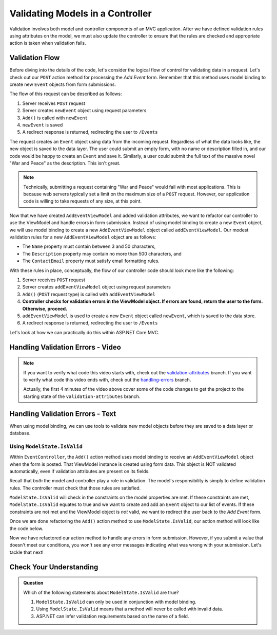 .. _validating-models:

Validating Models in a Controller
=================================

Validation involves both model and controller components of an MVC application.
After we have defined validation rules using attributes on the model, we must also update the controller to ensure that the rules are 
checked and appropriate action is taken when validation fails.

Validation Flow
---------------

Before diving into the details of the code, let's consider the logical flow of control for validating data in a request.
Let's check out our ``POST`` action method for processing the *Add Event* form. Remember that this method uses model binding to create new ``Event`` 
objects from form submissions.

.. sourcecode:: csharp
   :lineno-start: 32

   [HttpPost]
   public IActionResult Add(AddEventViewModel addEventViewModel)
   {
      Event newEvent = new Event
      {
         Name = addEventViewModel.Name,
         Description = addEventViewModel.Description,
         ContactEmail = addEventViewModel.ContactEmail
      };

      EventData.Add(newEvent);

      return Redirect("/Events");
   }

The flow of this request can be described as follows:

#. Server receives ``POST`` request
#. Server creates ``newEvent`` object using request parameters
#. ``Add()`` is called with ``newEvent``
#. ``newEvent`` is saved
#. A redirect response is returned, redirecting the user to ``/Events``

The request creates an ``Event`` object using data from the incoming request.
Regardless of what the data looks like, the new object is saved to the data layer.
The user could submit an empty form, with no name or description filled in, and our code would be happy to create an ``Event`` and save it.
Similarly, a user could submit the full text of the massive novel "War and Peace" as the description.
This isn't great. 

.. admonition:: Note

   Technically, submitting a request containing "War and Peace" would fail with most applications.
   This is because web servers typically set a limit on the maximum size of a ``POST`` request.
   However, our application code is willing to take requests of any size, at this point.

Now that we have created ``AddEventViewModel`` and added validation attributes, we want to refactor our controller to use the ViewModel and handle errors in form submission.
Instead of using model binding to create a new ``Event`` object, we will use model binding to create a new ``AddEventViewModel`` object called ``addEventViewModel``.
Our modest validation rules for a new ``AddEventViewModel`` object are as follows:

- The ``Name`` property must contain between 3 and 50 characters, 
- The ``Description`` property may contain no more than 500 characters, and 
- The ``ContactEmail`` property must satisfy email formatting rules.

With these rules in place, conceptually, the flow of our controller code should look more like the following:

#. Server receives ``POST`` request
#. Server creates ``addEventViewModel`` object using request parameters
#. ``Add()`` (``POST`` request type) is called with ``addEventViewModel``
#. **Controller checks for validation errors in the ViewModel object. If errors are found, return the user to the form. Otherwise, proceed.**
#. ``addEventViewModel`` is used to create a new ``Event`` object called ``newEvent``, which is saved to the data store.
#. A redirect response is returned, redirecting the user to ``/Events``

Let's look at how we can practically do this within ASP.NET Core MVC.

Handling Validation Errors - Video
----------------------------------

.. youtube::
   :video_id: n1KMXzDzvuU

.. admonition:: Note

   If you want to verify what code this video starts with, check out the `validation-attributes <https://github.com/LaunchCodeEducation/CodingEventsDemo/tree/validation-attributes>`__ branch.
   If you want to verify what code this video ends with, check out the `handling-errors <https://github.com/LaunchCodeEducation/CodingEventsDemo/tree/handling-errors>`__ branch.

   Actually, the first 4 minutes of the video above cover some of the code changes to get the project to the starting state of the ``validation-attributes`` branch.


Handling Validation Errors - Text
---------------------------------

When using model binding, we can use tools to validate new model objects before they are saved to a data layer or database. 

Using ``ModelState.IsValid``
^^^^^^^^^^^^^^^^^^^^^^^^^^^^

Within ``EventController``, the ``Add()`` action method uses model binding to receive an ``AddEventViewModel`` object when the form is posted. 
That ViewModel instance is created using form data.
This object is NOT validated automatically, even if validation attributes are present on its fields.

Recall that *both* the model and controller play a role in validation.
The model's responsibility is simply to define validation rules.
The controller must check that those rules are satisfied.

``ModelState.IsValid`` will check in the constraints on the model properties are met.
If these constraints are met, ``ModelState.IsValid`` equates to true and we want to create and add an ``Event`` object to our list of events.
If these constraints are not met and the ViewModel object is *not* valid, we want to redirect the user back to the *Add Event* form.  

Once we are done refactoring the ``Add()`` action method to use ``ModelState.IsValid``, our action method will look like the code below. 

.. sourcecode:: csharp
   :lineno-start: 32

   [HttpPost]
   public IActionResult Add(AddEventViewModel addEventViewModel)
   {
      if (ModelState.IsValid)
      {
         Event newEvent = new Event
         {
            Name = addEventViewModel.Name,
            Description = addEventViewModel.Description,
            ContactEmail = addEventViewModel.ContactEmail
         };

         EventData.Add(newEvent);

         return Redirect("/Events");
      }

      return View(addEventViewModel);
   }

Now we have refactored our action method to handle any errors in form submission.
However, if you submit a value that doesn't meet our conditions, you won't see any error messages indicating what was wrong with your submission.
Let's tackle that next!

Check Your Understanding
------------------------

.. admonition:: Question

   Which of the following statements about ``ModelState.IsValid`` are true?

   #. ``ModelState.IsValid`` can only be used in conjunction with model binding.
   #. Using ``ModelState.IsValid`` means that a method will never be called with invalid data.
   #. ASP.NET can infer validation requirements based on the name of a field. 

.. ans: a, ModelState.IsValid can only be used in conjunction with model binding.
